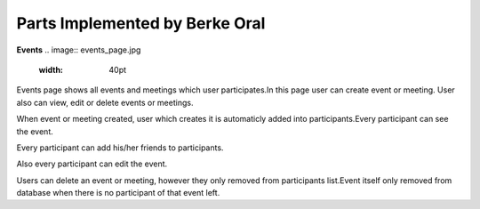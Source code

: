 Parts Implemented by Berke Oral
===============================
**Events**
.. image:: events_page.jpg
   :width: 40pt

Events page shows all events and meetings which user participates.In this page user can create event or meeting.
User also can view, edit or delete events or meetings.

.. image:: event_creation_page.jpg
   :scale: 50 %
   :alt: map to buried treasure

When event or meeting created, user which creates it is automaticly added into participants.Every participant
can see the event.

.. image:: event_page.jpg
   :scale: 50 %
   :alt: map to buried treasure

Every participant can add his/her friends to participants.

.. image:: add_participant.jpg
   :scale: 50 %
   :alt: map to buried treasure

Also every participant can edit the event.

.. image:: edit_event.jpg
   :scale: 50 %
   :alt: map to buried treasure

Users can delete an event or meeting, however they only removed from participants list.Event itself only removed from database
when there is no participant of that event left.